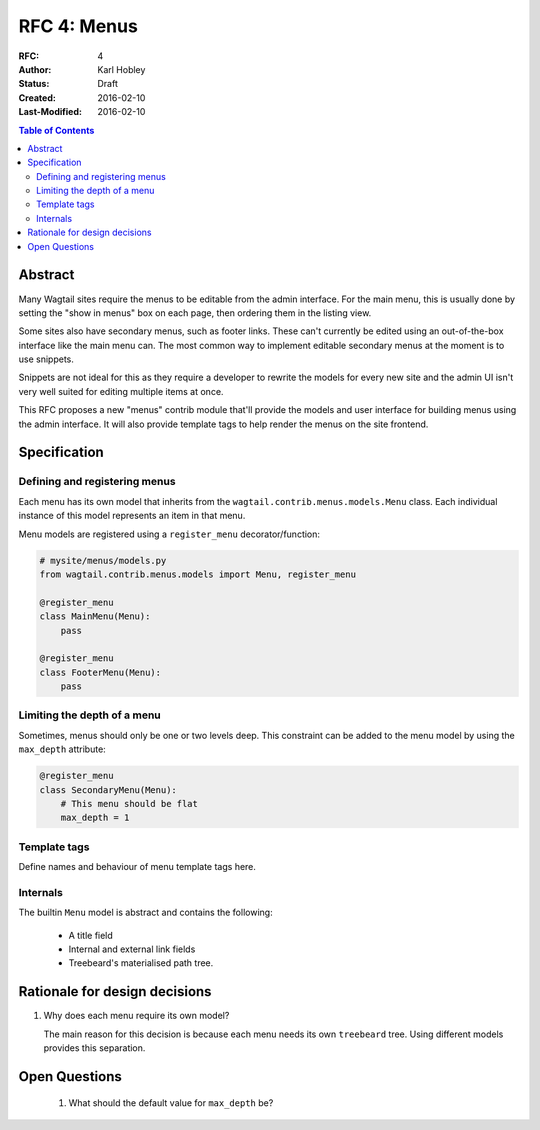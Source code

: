 ============
RFC 4: Menus
============

:RFC: 4
:Author: Karl Hobley
:Status: Draft
:Created: 2016-02-10
:Last-Modified: 2016-02-10

.. contents:: Table of Contents
   :depth: 3
   :local:

Abstract
========

Many Wagtail sites require the menus to be editable from the admin interface.
For the main menu, this is usually done by setting the "show in menus" box on
each page, then ordering them in the listing view.

Some sites also have secondary menus, such as footer links. These can't
currently be edited using an out-of-the-box interface like the main menu can.
The most common way to implement editable secondary menus at the moment is to
use snippets.

Snippets are not ideal for this as they require a developer to rewrite the
models for every new site and the admin UI isn't very well suited for editing
multiple items at once.

This RFC proposes a new "menus" contrib module that'll provide the models and
user interface for building menus using the admin interface. It will also
provide template tags to help render the menus on the site frontend.

Specification
=============

Defining and registering menus
------------------------------

Each menu has its own model that inherits from the
``wagtail.contrib.menus.models.Menu`` class. Each individual instance of this
model represents an item in that menu.

Menu models are registered using a ``register_menu`` decorator/function:

.. code-block:: python

    # mysite/menus/models.py
    from wagtail.contrib.menus.models import Menu, register_menu

    @register_menu
    class MainMenu(Menu):
        pass

    @register_menu
    class FooterMenu(Menu):
        pass

Limiting the depth of a menu
----------------------------

Sometimes, menus should only be one or two levels deep. This constraint can be
added to the menu model by using the ``max_depth`` attribute:

.. code-block:: python

    @register_menu
    class SecondaryMenu(Menu):
        # This menu should be flat
        max_depth = 1

Template tags
-------------

Define names and behaviour of menu template tags here.

Internals
---------

The builtin ``Menu`` model is abstract and contains the following:

 - A title field
 - Internal and external link fields
 - Treebeard's materialised path tree.

Rationale for design decisions
==============================

1. Why does each menu require its own model?

   The main reason for this decision is because each menu needs its own
   ``treebeard`` tree. Using different models provides this separation.

Open Questions
==============

 1. What should the default value for ``max_depth`` be?
